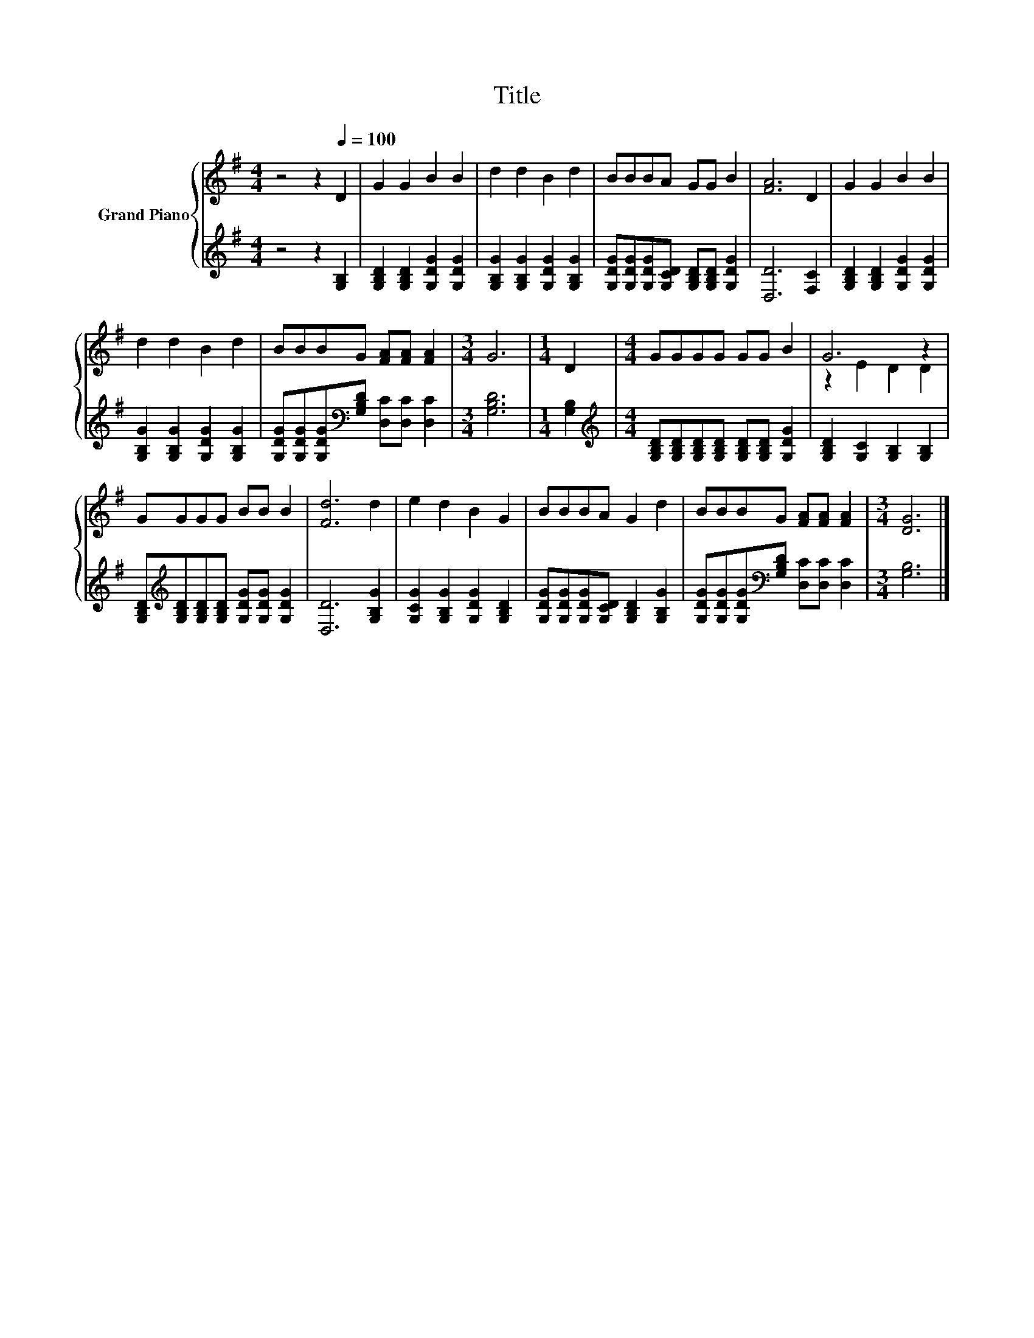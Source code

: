 X:1
T:Title
%%score { ( 1 3 ) | 2 }
L:1/8
M:4/4
K:G
V:1 treble nm="Grand Piano"
V:3 treble 
V:2 treble 
V:1
 z4 z2[Q:1/4=100] D2 | G2 G2 B2 B2 | d2 d2 B2 d2 | BBBA GG B2 | [FA]6 D2 | G2 G2 B2 B2 | %6
 d2 d2 B2 d2 | BBBG [FA][FA] [FA]2 |[M:3/4] G6 |[M:1/4] D2 |[M:4/4] GGGG GG B2 | G6 z2 | %12
 GGGG BB B2 | [Fd]6 d2 | e2 d2 B2 G2 | BBBA G2 d2 | BBBG [FA][FA] [FA]2 |[M:3/4] [DG]6 |] %18
V:2
 z4 z2 [G,B,]2 | [G,B,D]2 [G,B,D]2 [G,DG]2 [G,DG]2 | [G,B,G]2 [G,B,G]2 [G,DG]2 [G,B,G]2 | %3
 [G,DG][G,DG][G,DG][G,CD] [G,B,D][G,B,D] [G,DG]2 | [D,D]6 [F,C]2 | %5
 [G,B,D]2 [G,B,D]2 [G,DG]2 [G,DG]2 | [G,B,G]2 [G,B,G]2 [G,DG]2 [G,B,G]2 | %7
 [G,DG][G,DG][G,DG][K:bass][G,B,D] [D,C][D,C] [D,C]2 |[M:3/4] [G,B,D]6 |[M:1/4] [G,B,]2 | %10
[M:4/4][K:treble] [G,B,D][G,B,D][G,B,D][G,B,D] [G,B,D][G,B,D] [G,DG]2 | %11
 [G,B,D]2 [G,C]2 [G,B,]2 [G,B,]2 | [G,B,D][K:treble][G,B,D][G,B,D][G,B,D] [G,DG][G,DG] [G,DG]2 | %13
 [D,D]6 [G,B,G]2 | [G,CG]2 [G,B,G]2 [G,DG]2 [G,B,D]2 | [G,DG][G,DG][G,DG][G,CD] [G,B,D]2 [G,B,G]2 | %16
 [G,DG][G,DG][G,DG][K:bass][G,B,D] [D,C][D,C] [D,C]2 |[M:3/4] [G,B,]6 |] %18
V:3
 x8 | x8 | x8 | x8 | x8 | x8 | x8 | x8 |[M:3/4] x6 |[M:1/4] x2 |[M:4/4] x8 | z2 E2 D2 D2 | x8 | %13
 x8 | x8 | x8 | x8 |[M:3/4] x6 |] %18

